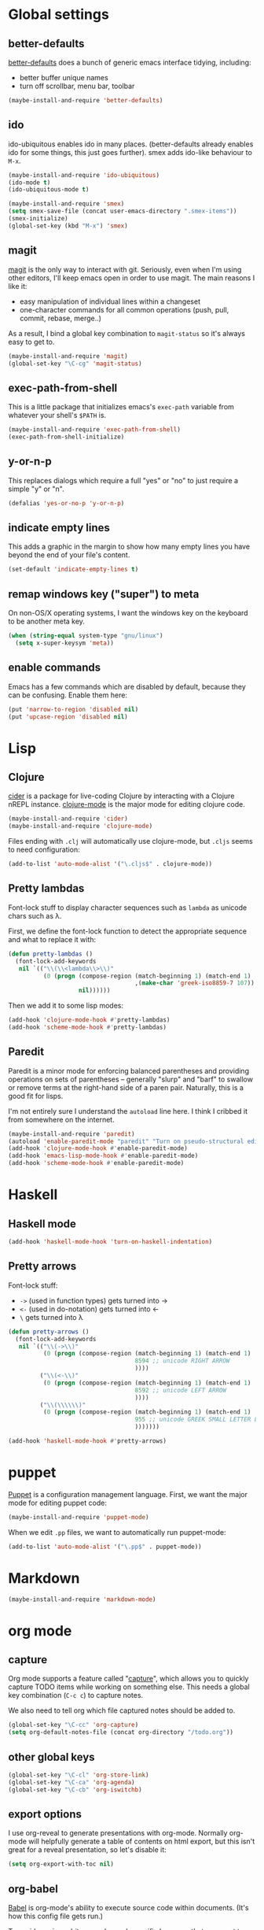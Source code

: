 #  -*- coding: utf-8 -*-

* Global settings

** better-defaults
  [[https://github.com/technomancy/better-defaults][better-defaults]] does a bunch of generic emacs interface tidying,
  including:
  - better buffer unique names
  - turn off scrollbar, menu bar, toolbar
#+begin_src emacs-lisp
  (maybe-install-and-require 'better-defaults)
#+end_src

** ido

  ido-ubiquitous enables ido in many places.  (better-defaults already
  enables ido for some things, this just goes further).  smex adds
  ido-like behaviour to =M-x=.
#+begin_src emacs-lisp
  (maybe-install-and-require 'ido-ubiquitous)
  (ido-mode t)
  (ido-ubiquitous-mode t)

  (maybe-install-and-require 'smex)
  (setq smex-save-file (concat user-emacs-directory ".smex-items"))
  (smex-initialize)
  (global-set-key (kbd "M-x") 'smex)
#+end_src

** magit

  [[https://github.com/magit/magit][magit]] is the only way to interact with git.  Seriously, even when
  I'm using other editors, I'll keep emacs open in order to use magit.
  The main reasons I like it:
  - easy manipulation of individual lines within a changeset
  - one-character commands for all common operations (push, pull,
    commit, rebase, merge..)
  As a result, I bind a global key combination to =magit-status= so
  it's always easy to get to.

#+begin_src emacs-lisp
  (maybe-install-and-require 'magit)
  (global-set-key "\C-cg" 'magit-status)
#+end_src

** exec-path-from-shell

   This is a little package that initializes emacs's =exec-path=
   variable from whatever your shell's =$PATH= is.

#+begin_src emacs-lisp
  (maybe-install-and-require 'exec-path-from-shell)
  (exec-path-from-shell-initialize)
#+end_src

** y-or-n-p

   This replaces dialogs which require a full "yes" or "no" to just
   require a simple "y" or "n".

#+begin_src emacs-lisp
  (defalias 'yes-or-no-p 'y-or-n-p)
#+end_src

** indicate empty lines

    This adds a graphic in the margin to show how many empty lines you
    have beyond the end of your file's content.

#+begin_src emacs-lisp
  (set-default 'indicate-empty-lines t)
#+end_src

** remap windows key ("super") to meta

   On non-OS/X operating systems, I want the windows key on the
   keyboard to be another meta key.

#+begin_src emacs-lisp
  (when (string-equal system-type "gnu/linux")
    (setq x-super-keysym 'meta))
#+end_src

** enable commands

   Emacs has a few commands which are disabled by default, because
   they can be confusing.  Enable them here:

#+begin_src emacs-lisp
  (put 'narrow-to-region 'disabled nil)
  (put 'upcase-region 'disabled nil)
#+end_src

* Lisp
** Clojure

   [[https://github.com/clojure-emacs/cider][cider]] is a package for live-coding Clojure by interacting with a
   Clojure nREPL instance.  [[https://github.com/clojure-emacs/clojure-mode][clojure-mode]] is the major mode for editing
   clojure code.

#+begin_src emacs-lisp
  (maybe-install-and-require 'cider)
  (maybe-install-and-require 'clojure-mode)
#+end_src

   Files ending with =.clj= will automatically use clojure-mode, but
   =.cljs= seems to need configuration:

#+begin_src emacs-lisp
  (add-to-list 'auto-mode-alist '("\.cljs$" . clojure-mode))
#+end_src

** Pretty lambdas

   Font-lock stuff to display character sequences such as =lambda= as
   unicode chars such as λ.

   First, we define the font-lock function to detect the appropriate
   sequence and what to replace it with:

#+begin_src emacs-lisp
  (defun pretty-lambdas ()
    (font-lock-add-keywords
     nil `(("\\(\\<lambda\\>\\)"
            (0 (progn (compose-region (match-beginning 1) (match-end 1)
                                      ,(make-char 'greek-iso8859-7 107))
                      nil))))))
#+end_src

   Then we add it to some lisp modes:

#+begin_src emacs-lisp
  (add-hook 'clojure-mode-hook #'pretty-lambdas)
  (add-hook 'scheme-mode-hook #'pretty-lambdas)
#+end_src

** Paredit

   Paredit is a minor mode for enforcing balanced parentheses and
   providing operations on sets of parentheses -- generally "slurp"
   and "barf" to swallow or remove terms at the right-hand side of a
   paren pair.  Naturally, this is a good fit for lisps.

   I'm not entirely sure I understand the =autoload= line here.  I
   think I cribbed it from somewhere on the internet.

#+begin_src emacs-lisp
  (maybe-install-and-require 'paredit)
  (autoload 'enable-paredit-mode "paredit" "Turn on pseudo-structural editing of Lisp code." t)
  (add-hook 'clojure-mode-hook #'enable-paredit-mode)
  (add-hook 'emacs-lisp-mode-hook #'enable-paredit-mode)
  (add-hook 'scheme-mode-hook #'enable-paredit-mode)
#+end_src

* Haskell

** Haskell mode

#+begin_src emacs-lisp
  (add-hook 'haskell-mode-hook 'turn-on-haskell-indentation)
#+end_src

** Pretty arrows

   Font-lock stuff:

   - =->= (used in function types) gets turned into →
   - =<-= (used in do-notation) gets turned into ←
   - =\= gets turned into λ

#+begin_src emacs-lisp
  (defun pretty-arrows ()
    (font-lock-add-keywords
     nil `(("\\(->\\)"
            (0 (progn (compose-region (match-beginning 1) (match-end 1)
                                      8594 ;; unicode RIGHT ARROW
                                      ))))
           ("\\(<-\\)"
            (0 (progn (compose-region (match-beginning 1) (match-end 1)
                                      8592 ;; unicode LEFT ARROW
                                      ))))
           ("\\(\\\\\\)"
            (0 (progn (compose-region (match-beginning 1) (match-end 1)
                                      955 ;; unicode GREEK SMALL LETTER LAMBDA
                                      )))))))

  (add-hook 'haskell-mode-hook #'pretty-arrows)
#+end_src

* puppet

  [[https://docs.puppetlabs.com/puppet/][Puppet]] is a configuration management language.  First, we want the
  major mode for editing puppet code:

#+begin_src emacs-lisp
  (maybe-install-and-require 'puppet-mode)
#+end_src

  When we edit =.pp= files, we want to automatically run puppet-mode:

#+begin_src emacs-lisp
  (add-to-list 'auto-mode-alist '("\.pp$" . puppet-mode))
#+end_src

* Markdown

#+begin_src emacs-lisp
  (maybe-install-and-require 'markdown-mode)
#+end_src

* org mode

** capture

   Org mode supports a feature called "[[http://orgmode.org/manual/Capture.html][capture]]", which allows you to
   quickly capture TODO items while working on something else.  This
   needs a global key combination (=C-c c=) to capture notes.

   We also need to tell org which file captured notes should be added
   to.

#+begin_src emacs-lisp
  (global-set-key "\C-cc" 'org-capture)
  (setq org-default-notes-file (concat org-directory "/todo.org"))
#+end_src

** other global keys

#+begin_src emacs-lisp
  (global-set-key "\C-cl" 'org-store-link)
  (global-set-key "\C-ca" 'org-agenda)
  (global-set-key "\C-cb" 'org-iswitchb)
#+end_src

** export options

   I use org-reveal to generate presentations with org-mode.  Normally
   org-mode will helpfully generate a table of contents on html
   export, but this isn't great for a reveal presentation, so let's
   disable it:

#+begin_src emacs-lisp
  (setq org-export-with-toc nil)
#+end_src

** org-babel

   [[http://orgmode.org/worg/org-contrib/babel/][Babel]] is org-mode's ability to execute source code within
   documents.  (It's how this config file gets run.)

   To avoid running arbitrary code, each specific language that you
   want to allow org-mode to run code for on export needs to be
   enabled here:

#+begin_src emacs-lisp
  (org-babel-do-load-languages
   'org-babel-load-languages
   '((clojure . t)
     (ditaa . t)
     (python . t)
     (ruby . t)
     ))
#+end_src

   (ditaa is a language for drawing diagrams in ascii art and
   generating graphical output.  org-mode has builtin support for
   ditaa.)

   We want to fontify code in code blocks:

#+begin_src emacs-lisp
  (setq org-src-fontify-natively t)
#+end_src

* twitter

  Emacs's twittering-mode provides a twitter client.  This sets up the
  default timelines that will be opened when I launch twittering-mode:

#+begin_src emacs-lisp
  (setq twittering-initial-timeline-spec-string
        '(":home" ":replies"))
#+end_src

* rcirc

  rcirc is an irc client from within emacs.  Most of my settings are
  in my [[*secrets]] file, as they contain passwords.

** rcirc-track

   The rcirc-track-minor-mode is a global minor mode which adds an
   indicator to the modeline indicating which irc buffers have had
   activity, and also which buffers have mentioned you by nick:

#+begin_src emacs-lisp
  (rcirc-track-minor-mode 1)
#+end_src

* local settings
  This repo has a /local directory, with all of its contents in
  =.gitignore=, containing various local settings.

** customized variables
   custom.el provides a mechanism for customizing emacs variables from
   within emacs.  To make such changes permanent, it will put changes
   into =custom-file= which by default is =init.el=.  To avoid
   polluting that file, we set it to something else:

   #+BEGIN_SRC emacs-lisp
     (setq custom-file (concat user-emacs-directory "local/custom.el"))
     (load custom-file 'noerror)
   #+END_SRC

** secrets

   It is good to store your passwords and things in an encrypted
   file.

   This does mean that every time you use it you have to give the
   passphrase, but it does mean that you can keep all your passwords
   for things like rcirc and stuff in a file reasonably safely (though
   it will be in memory when emacs is running, so it isn't completely
   secure).

   #+BEGIN_SRC emacs-lisp
     (load (concat user-emacs-directory "local/secrets.el.gpg") 'noerror)
   #+END_SRC

